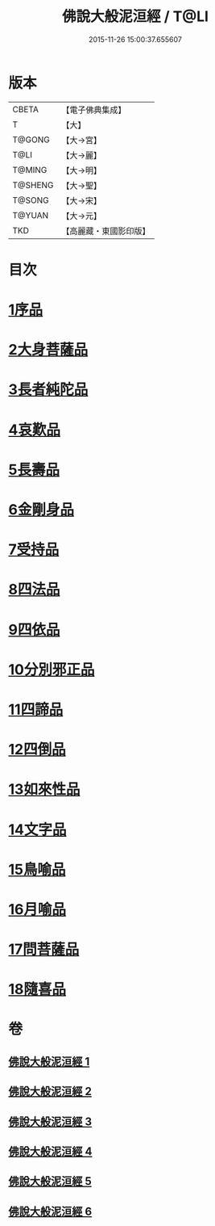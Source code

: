 #+TITLE: 佛說大般泥洹經 / T@LI
#+DATE: 2015-11-26 15:00:37.655607
* 版本
 |     CBETA|【電子佛典集成】|
 |         T|【大】     |
 |    T@GONG|【大→宮】   |
 |      T@LI|【大→麗】   |
 |    T@MING|【大→明】   |
 |   T@SHENG|【大→聖】   |
 |    T@SONG|【大→宋】   |
 |    T@YUAN|【大→元】   |
 |       TKD|【高麗藏・東國影印版】|

* 目次
* [[file:KR6g0022_001.txt::001-0853a6][1序品]]
* [[file:KR6g0022_001.txt::0856c7][2大身菩薩品]]
* [[file:KR6g0022_001.txt::0857c27][3長者純陀品]]
* [[file:KR6g0022_002.txt::002-0861a9][4哀歎品]]
* [[file:KR6g0022_002.txt::0863b21][5長壽品]]
* [[file:KR6g0022_002.txt::0866a15][6金剛身品]]
* [[file:KR6g0022_002.txt::0867c12][7受持品]]
* [[file:KR6g0022_003.txt::003-0868a24][8四法品]]
* [[file:KR6g0022_004.txt::004-0875c28][9四依品]]
* [[file:KR6g0022_004.txt::0880a19][10分別邪正品]]
* [[file:KR6g0022_005.txt::005-0882c15][11四諦品]]
* [[file:KR6g0022_005.txt::0883a23][12四倒品]]
* [[file:KR6g0022_005.txt::0883b13][13如來性品]]
* [[file:KR6g0022_005.txt::0887c18][14文字品]]
* [[file:KR6g0022_005.txt::0889a15][15鳥喻品]]
* [[file:KR6g0022_005.txt::0890a28][16月喻品]]
* [[file:KR6g0022_006.txt::006-0891b22][17問菩薩品]]
* [[file:KR6g0022_006.txt::0896a5][18隨喜品]]
* 卷
** [[file:KR6g0022_001.txt][佛說大般泥洹經 1]]
** [[file:KR6g0022_002.txt][佛說大般泥洹經 2]]
** [[file:KR6g0022_003.txt][佛說大般泥洹經 3]]
** [[file:KR6g0022_004.txt][佛說大般泥洹經 4]]
** [[file:KR6g0022_005.txt][佛說大般泥洹經 5]]
** [[file:KR6g0022_006.txt][佛說大般泥洹經 6]]
